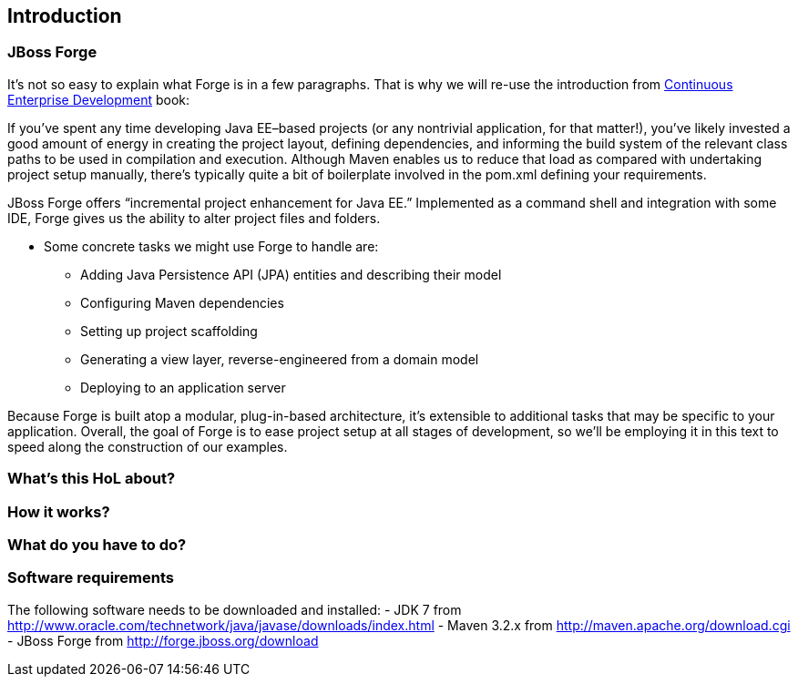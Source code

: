 == Introduction


=== JBoss Forge

It's not so easy to explain what Forge is in a few paragraphs. 
That is why we will re-use the introduction from http://www.amazon.com/Continuous-Enterprise-Development-Andrew-Rubinger/dp/1449328296[Continuous Enterprise Development] book:

If you’ve spent any time developing Java EE–based projects (or any nontrivial application,
for that matter!), you’ve likely invested a good amount of energy in creating the
project layout, defining dependencies, and informing the build system of the relevant
class paths to be used in compilation and execution. Although Maven enables us to
reduce that load as compared with undertaking project setup manually, there’s typically
quite a bit of boilerplate involved in the pom.xml defining your requirements.

JBoss Forge offers “incremental project enhancement for Java EE.” Implemented as a
command shell and integration with some IDE, Forge gives us the ability to alter project files and folders. 

- Some concrete tasks we might use Forge to handle are:
  * Adding Java Persistence API (JPA) entities and describing their model
  * Configuring Maven dependencies
  * Setting up project scaffolding
  * Generating a view layer, reverse-engineered from a domain model
  * Deploying to an application server

Because Forge is built atop a modular, plug-in-based architecture, it’s extensible to additional
tasks that may be specific to your application.
Overall, the goal of Forge is to ease project setup at all stages of development, so we’ll
be employing it in this text to speed along the construction of our examples.


=== What's this HoL about?

=== How it works?

=== What do you have to do?

=== Software requirements

The following software needs to be downloaded and installed:
- JDK 7 from http://www.oracle.com/technetwork/java/javase/downloads/index.html
- Maven 3.2.x from http://maven.apache.org/download.cgi
- JBoss Forge from http://forge.jboss.org/download
